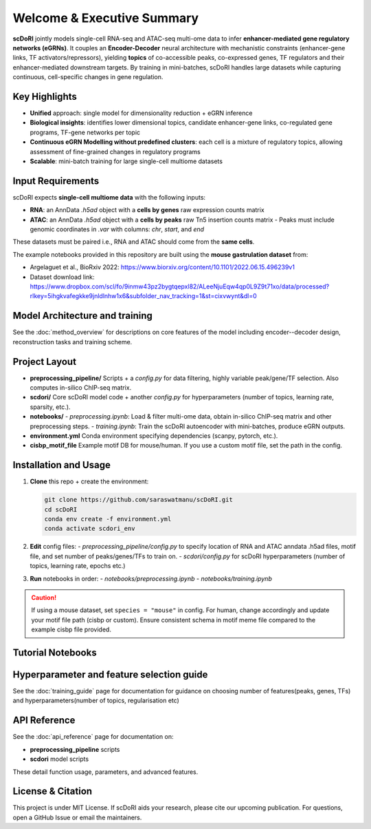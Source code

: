.. _welcome:

=========================================================
Welcome & Executive Summary
=========================================================

.. image:: _static/scdori_schematic_main.png
   :align: center
   :width: 80%
   :alt: scDoRI Schematic

**scDoRI** jointly models single-cell RNA-seq and ATAC-seq multi-ome data to infer
**enhancer-mediated gene regulatory networks (eGRNs)**. It couples an
**Encoder-Decoder** neural architecture with mechanistic constraints
(enhancer-gene links, TF activators/repressors), yielding
**topics** of co-accessible peaks, co-expressed genes, TF regulators and their enhancer-mediated downstream targets.
By training in mini-batches, scDoRI handles large datasets while capturing
continuous, cell-specific changes in gene regulation.

Key Highlights
--------------

- **Unified** approach: single model for dimensionality reduction + eGRN inference
- **Biological insights**:  identifies lower dimensional topics, candidate enhancer-gene links, co-regulated gene programs, TF-gene networks per topic
- **Continuous eGRN Modelling without predefined clusters**: each cell is a mixture of regulatory topics, allowing assessment of fine-grained changes in regulatory programs
- **Scalable**: mini-batch training for large single-cell multiome datasets


Input Requirements
------------------

scDoRI expects **single-cell multiome data** with the following inputs:

- **RNA**: an AnnData `.h5ad` object with a **cells by genes** raw expression counts matrix
- **ATAC**: an AnnData `.h5ad` object with a **cells by peaks** raw Tn5 insertion counts matrix
  - Peaks must include genomic coordinates in `.var` with columns: `chr`, `start`, and `end`

These datasets must be paired i.e., RNA and ATAC should come from the **same cells**.

The example notebooks provided in this repository are built using the **mouse gastrulation dataset** from:

- Argelaguet et al., BioRxiv 2022: https://www.biorxiv.org/content/10.1101/2022.06.15.496239v1
- Dataset download link: https://www.dropbox.com/scl/fo/9inmw43pz2bygtqepxl82/ALeeNjuEqw4qp0L9Z9t71xo/data/processed?rlkey=5ihgkvafegkke9jnldlnhw1x6&subfolder_nav_tracking=1&st=cixvwynt&dl=0




Model Architecture and training
-------------

See the :doc:`method_overview` for descriptions on core features of the model including encoder--decoder design, reconstruction tasks and training scheme.


Project Layout
--------------

- **preprocessing_pipeline/**
  Scripts + a `config.py` for data filtering, highly variable peak/gene/TF selection. Also computes in-silico ChIP-seq matrix.

- **scdori/**
  Core scDoRI model code + another `config.py` for hyperparameters
  (number of topics, learning rate, sparsity, etc.).

- **notebooks/**
  - `preprocessing.ipynb`: Load & filter multi-ome data, obtain in-silico ChIP-seq matrix and other preprocessing steps.
  - `training.ipynb`: Train the scDoRI autoencoder with mini-batches, produce eGRN outputs.

- **environment.yml**
  Conda environment specifying dependencies (scanpy, pytorch, etc.).

- **cisbp_motif_file**
  Example motif DB for mouse/human. If you use a custom motif file,
  set the path in the config.

Installation and Usage
----------------------

1. **Clone** this repo + create the environment:

   .. code-block:: bash

      git clone https://github.com/saraswatmanu/scDoRI.git
      cd scDoRI
      conda env create -f environment.yml
      conda activate scdori_env

2. **Edit** config files:
   - `preprocessing_pipeline/config.py` to specify location of RNA and ATAC anndata .h5ad files, motif file, and set number of peaks/genes/TFs to train on.
   - `scdori/config.py` for scDoRI hyperparameters (number of topics, learning rate, epochs etc.)

3. **Run** notebooks in order:
   - `notebooks/preprocessing.ipynb`
   - `notebooks/training.ipynb`

.. caution::
   If using a mouse dataset, set ``species = "mouse"`` in config.
   For human, change accordingly and update your motif file path (cisbp or custom).
   Ensure consistent schema in motif meme file compared to the example cisbp file provided.

Tutorial Notebooks
------------------

.. grid:: 2
   :gutter: 2

   .. card:: Preprocessing (Notebook 1)
      :link: notebooks/preprocessing
      :link-type: doc

      - **Filter** to highly variable genes/peaks/TFs
      - **Compute** in-silico ChIP-seq from your motif DB, peak-gene distances
      - **Output** processed data, insilico-chipseq matrix, peak-gene distances

   .. card:: Training (Notebook 2)
      :link: notebooks/training
      :link-type: doc

      - **Train** model with mini-batches
      - **Infer** topics and TF–gene networks
      - **Downstream analysis** using inferred eGRNs and topic activities



Hyperparameter and feature selection guide
-------------

See the :doc:`training_guide` page for documentation for guidance on choosing number of features(peaks, genes, TFs) and hyperparameters(number of topics, regularisation etc)

API Reference
-------------

See the :doc:`api_reference` page for documentation on:

- **preprocessing_pipeline** scripts
- **scdori** model scripts

These detail function usage, parameters, and advanced features.

License & Citation
------------------

This project is under MIT License. If scDoRI aids your research, please cite our
upcoming publication. For questions, open a GitHub Issue or email the maintainers.
